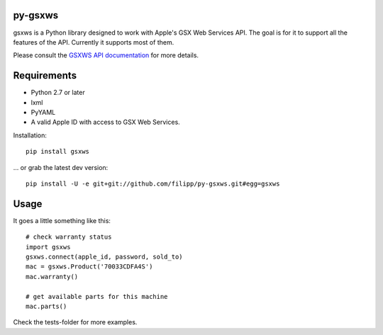 ********
py-gsxws
********

gsxws is a Python library designed to work with Apple's GSX Web Services API.
The goal is for it to support all the features of the API. Currently it supports most of them.

Please consult the `GSXWS API documentation <https://gsxwsut.apple.com/apidocs/ut/html/WSHome.html>`_ for more details.


************
Requirements
************

- Python 2.7 or later
- lxml
- PyYAML
- A valid Apple ID with access to GSX Web Services.

Installation::

    pip install gsxws

... or grab the latest dev version::

	pip install -U -e git+git://github.com/filipp/py-gsxws.git#egg=gsxws


*****
Usage
*****

It goes a little something like this::
    
    # check warranty status
    import gsxws
    gsxws.connect(apple_id, password, sold_to)
    mac = gsxws.Product('70033CDFA4S')
    mac.warranty()

    # get available parts for this machine
    mac.parts()


Check the tests-folder for more examples.
